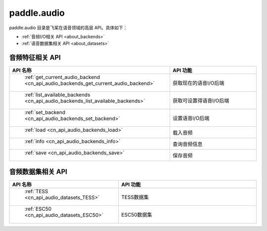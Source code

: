 .. _cn_overview_callbacks:

paddle.audio
---------------------

paddle.audio 目录是飞桨在语音领域的高层 API。具体如下：

-  :ref:`音频I/O相关 API <about_backends>`
-  :ref:`语音数据集相关 API <about_datasets>`

.. _about_backends:

音频特征相关 API
::::::::::::::::::::

.. csv-table::
    :header: "API 名称", "API 功能"
    :widths: 10, 30

    " :ref:`get_current_audio_backend <cn_api_audio_backends_get_current_audio_backend>` ", "获取现在的语音I/O后端"
    " :ref:`list_available_backends <cn_api_audio_backends_list_available_backends>` ", "获取可设置得语音I/O后端"
    " :ref:`set_backend <cn_api_audio_backends_set_backend>` ", "设置语音I/O后端"
    " :ref:`load <cn_api_audio_backends_load>` ", "载入音频"
    " :ref:`info <cn_api_audio_backends_info>` ", "查询音频信息"
    " :ref:`save <cn_api_audio_backends_save>` ", "保存音频"

.. _about_datasets:

音频数据集相关 API
::::::::::::::::::::

.. csv-table::
    :header: "API 名称", "API 功能"
    :widths: 10, 30

    " :ref:`TESS <cn_api_audio_datasets_TESS>` ", "TESS数据集"
    " :ref:`ESC50 <cn_api_audio_datasets_ESC50>` ", "ESC50数据集"